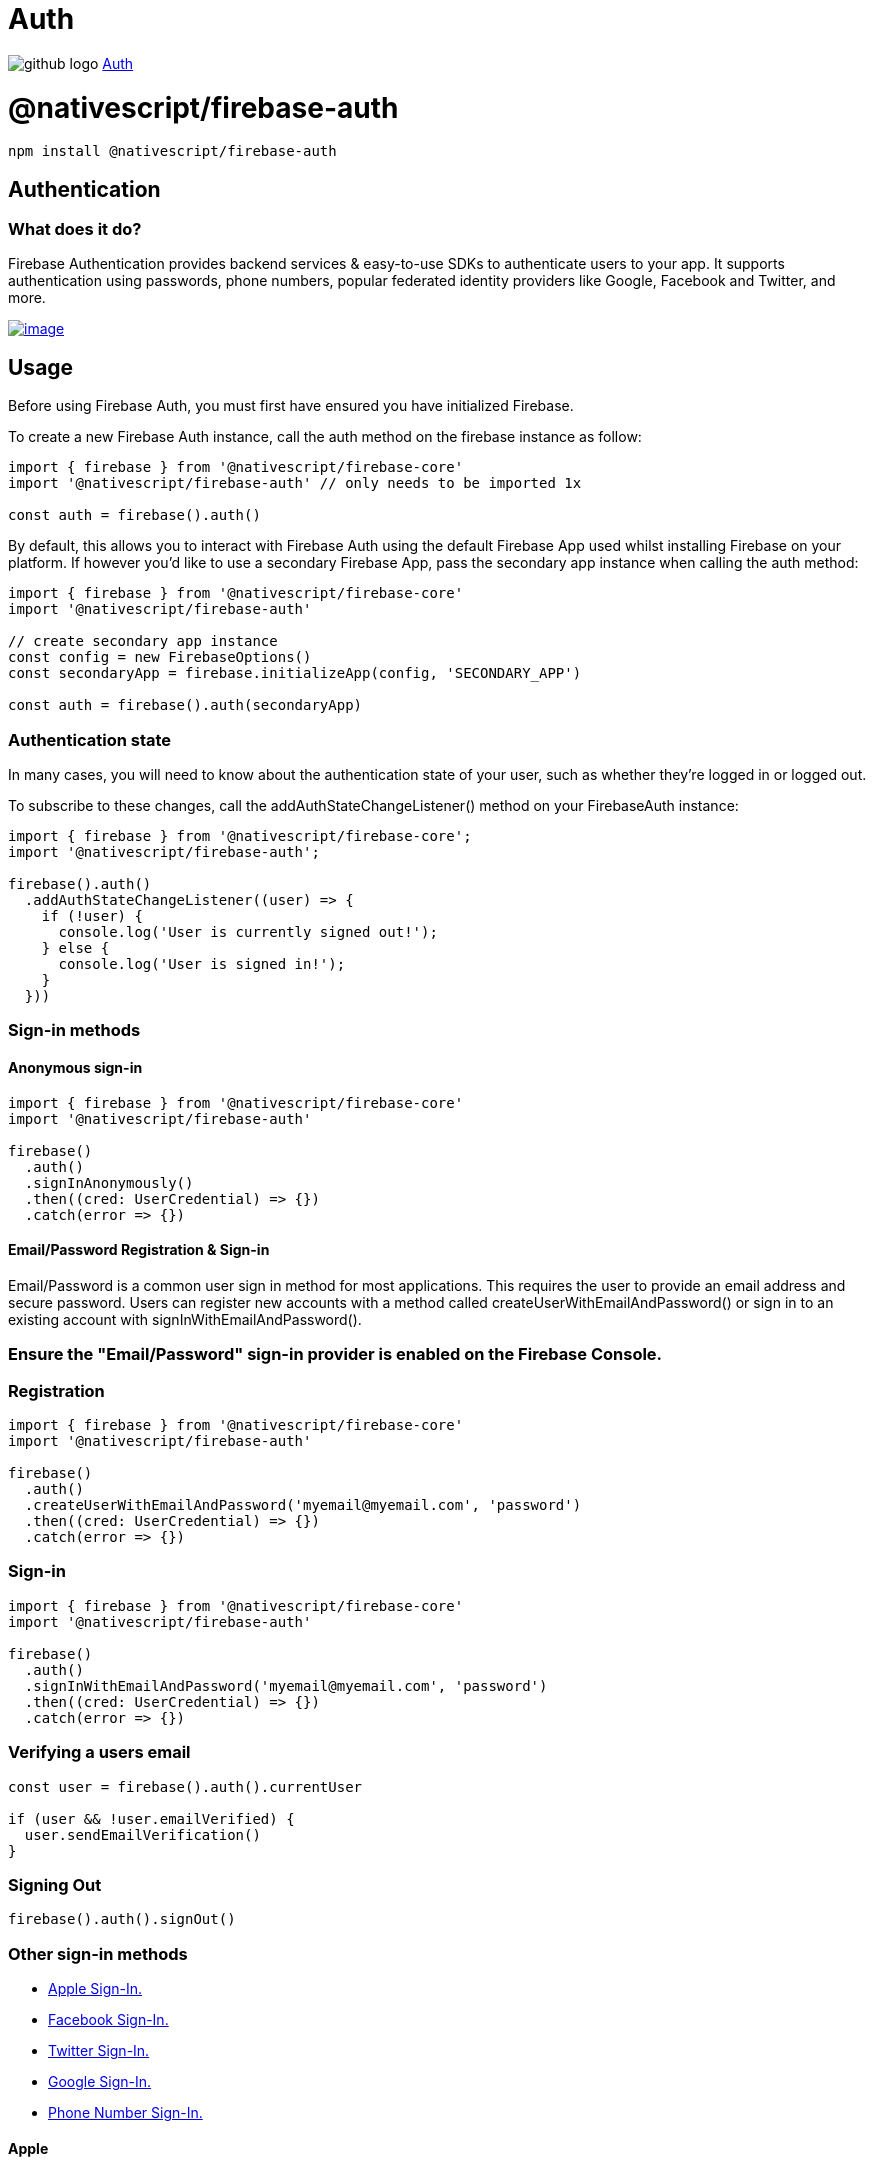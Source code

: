 = Auth
:doctype: book
:link: https://raw.githubusercontent.com/NativeScript/firebase/main/packages/firebase-auth/README.md

image:../assets/images/github/GitHub-Mark-32px.png[github logo] https://github.com/NativeScript/firebase/tree/main/packages/firebase-auth[Auth]

= @nativescript/firebase-auth

[,cli]
----
npm install @nativescript/firebase-auth
----

== Authentication

=== What does it do?

Firebase Authentication provides backend services & easy-to-use SDKs to authenticate users to your app. It supports authentication using passwords, phone numbers, popular federated identity providers like Google, Facebook and Twitter, and more.

image::https://img.youtube.com/vi/8sGY55yxicA/hqdefault.jpg[image,link=https://www.youtube.com/watch?v=8sGY55yxicA]

== Usage

Before using Firebase Auth, you must first have ensured you have initialized Firebase.

To create a new Firebase Auth instance, call the auth method on the firebase instance as follow:

[,ts]
----
import { firebase } from '@nativescript/firebase-core'
import '@nativescript/firebase-auth' // only needs to be imported 1x

const auth = firebase().auth()
----

By default, this allows you to interact with Firebase Auth using the default Firebase App used whilst installing Firebase on your platform. If however you'd like to use a secondary Firebase App, pass the secondary app instance when calling the auth method:

[,ts]
----
import { firebase } from '@nativescript/firebase-core'
import '@nativescript/firebase-auth'

// create secondary app instance
const config = new FirebaseOptions()
const secondaryApp = firebase.initializeApp(config, 'SECONDARY_APP')

const auth = firebase().auth(secondaryApp)
----

=== Authentication state

In many cases, you will need to know about the authentication state of your user, such as whether they're logged in or logged out.

To subscribe to these changes, call the addAuthStateChangeListener() method on your FirebaseAuth instance:

[,ts]
----
import { firebase } from '@nativescript/firebase-core';
import '@nativescript/firebase-auth';

firebase().auth()
  .addAuthStateChangeListener((user) => {
    if (!user) {
      console.log('User is currently signed out!');
    } else {
      console.log('User is signed in!');
    }
  }))
----

=== Sign-in methods

==== Anonymous sign-in

[,ts]
----
import { firebase } from '@nativescript/firebase-core'
import '@nativescript/firebase-auth'

firebase()
  .auth()
  .signInAnonymously()
  .then((cred: UserCredential) => {})
  .catch(error => {})
----

==== Email/Password Registration & Sign-in

Email/Password is a common user sign in method for most applications. This requires the user to provide an email address and secure password. Users can register new accounts with a method called createUserWithEmailAndPassword() or sign in to an existing account with signInWithEmailAndPassword().

=== Ensure the "Email/Password" sign-in provider is enabled on the Firebase Console.

=== Registration

[,ts]
----
import { firebase } from '@nativescript/firebase-core'
import '@nativescript/firebase-auth'

firebase()
  .auth()
  .createUserWithEmailAndPassword('myemail@myemail.com', 'password')
  .then((cred: UserCredential) => {})
  .catch(error => {})
----

=== Sign-in

[,ts]
----
import { firebase } from '@nativescript/firebase-core'
import '@nativescript/firebase-auth'

firebase()
  .auth()
  .signInWithEmailAndPassword('myemail@myemail.com', 'password')
  .then((cred: UserCredential) => {})
  .catch(error => {})
----

=== Verifying a users email

[,ts]
----
const user = firebase().auth().currentUser

if (user && !user.emailVerified) {
  user.sendEmailVerification()
}
----

=== Signing Out

[,ts]
----
firebase().auth().signOut()
----

=== Other sign-in methods

* <<Apple,Apple Sign-In.>>
* <<Facebook,Facebook Sign-In.>>
* <<Twitter,Twitter Sign-In.>>
* <<Google,Google Sign-In.>>
* <<Phone,Phone Number Sign-In.>>

==== Apple

Apple announced that any applications using 3rd party login services (such as Facebook, Twitter, Google etc) must also have an Apple Sign-In method. Apple Sign-In is not required for Android devices.

Before you begin https://firebase.google.com/docs/auth/ios/apple#configure-sign-in-with-apple[configure Sign In with Apple] and https://firebase.google.com/docs/auth/ios/apple#enable-apple-as-a-sign-in-provider[enable Apple as a sign-in provider].

Next, ensure that your app have the "Sign in with Apple" capability.

[,ts]
----
import { firebase } from '@nativescript/firebase-core'
import { AppleAuthProvider } from '@nativescript/firebase-auth'
import { SignIn, User } from '@nativescript/apple-sign-in'

signIn({
  scopes: ['EMAIL', 'FULLNAME']
})
  .then((result: User) => {
    const oauthCredential = AppleAuthProvider.credential(
      result.identityToken,
      result.nonce
    )

    firebase().auth().signInWithCredential(oauthCredential)
  })
  .catch(err => console.log('Error signing in: ' + err))
----

==== Facebook

Before getting started setup your https://developers.facebook.com/apps/[Facebook Developer App] and follow the setup process to enable Facebook Login.

Ensure the "Facebook" sign-in provider is enabled on the https://console.firebase.google.com/u/0/project/_/authentication/providers[Firebase Console]. with the Facebook App ID and Secret set.

A 3rd party library is required to both install the Facebook SDK and trigger the authentication flow.

[,ts]
----
import { firebase } from '@nativescript/firebase-core'
import { FacebookAuthProvider } from '@nativescript/firebase-auth'
import { LoginManager, AccessToken } from '@nativescript/facebook'

LoginManager.logInWithPermissions(['public_profile', 'email']).then(result => {
  // Once signed in, get the users AccesToken
  const data = await AccessToken.currentAccessToken()

  // Create a Firebase credential with the AccessToken
  const facebookCredential = FacebookAuthProvider.credential(data.tokenString)

  // Sign-in the user with the credential
  return firebase().auth().signInWithCredential(facebookCredential)
})
----

:::tip Note

Firebase will not set the User.emailVerified property to true if your user logs in with Facebook. Should your user login using a provider that verifies email (e.g. Google sign-in) then this will be set to true.

:::

==== Twitter

Ensure the "Twitter" sign-in provider is enabled on the Firebase Console with an API Key and API Secret set.

A 3rd party library is required to both install the Twitter SDK and trigger the authentication flow.

[,ts]
----
import { firebase } from '@nativescript/firebase-core'
import { TwitterAuthProvider } from '@nativescript/firebase-auth'
import { Twitter, TwitterSignIn } from '@nativescript/twitter'

Twitter.init('TWITTER_CONSUMER_KEY', 'TWITTER_CONSUMER_SECRET') // called earlier in the app

// Perform the login request
TwitterSignIn.logIn().then(data => {
  const twitterAuthCredential = TwitterAuthProvider.credential(
    data.authToken,
    data.authTokenSecret
  )

  firebase().auth().signInWithCredential(twitterAuthCredential)
})
----

==== GitHub

Ensure that you have setup an OAuth App from your GitHub Developer Settings and that the "GitHub" sign-in provider is enabled on the Firebase Console with the Client ID and Secret are set, with the callback URL set in the GitHub app.

A 3rd party library is required to both install the GitHub SDK and trigger the authentication flow.

[,ts]
----
import { firebase } from '@nativescript/firebase-core'
import { GithubAuthProvider } from '@nativescript/firebase-auth'
const githubAuthCredential = GithubAuthProvider.credential(token)

firebase().auth().signInWithCredential(githubAuthCredential)
----

==== Google

Most configuration is already setup when using Google Sign-In with Firebase, however you need to ensure your machine's SHA1 key has been configured for use with Android. You can see how to generate the key on the https://developers.google.com/android/guides/client-auth[Authenticating Your Client documentation].

[,ts]
----
import { firebase } from '@nativescript/firebase-core'
import { GoogleAuthProvider } from '@nativescript/firebase-auth'
import { GoogleSignin } from '@nativescript/google-signin'

GoogleSignin.configure() // called earlier in the app

GoogleSignin.signIn().then(user => {
  const credential = GoogleAuthProvider.credential(user.idToken, user.accessToken)

  firebase().auth().signInWithCredential(credential)
})
----

=== Phone Authentication

Phone authentication allows users to sign in to Firebase using their phone as the authenticator. An SMS message is sent to the user (using the provided phone number) containing a unique code. Once the code has been authorized, the user is able to sign into Firebase.

:::tip Note

Phone numbers that end users provide for authentication will be sent and stored by Google to improve spam and abuse prevention across Google service, including to, but not limited to Firebase. Developers should ensure they have the appropriate end-user consent prior to using the Firebase Authentication phone number sign-in service.authentication

:::

Firebase Phone Authentication is not supported in all countries. Please see their https://firebase.google.com/support/faq/#develop[FAQs] for more information.

==== Setup

Before starting with Phone Authentication, ensure you have followed these steps:

. Enable Phone as a Sign-In method in the https://console.firebase.google.com/u/0/project/_/authentication/providers[Firebase console].
. *Android*: If you haven't already set your app's SHA-1 hash in the https://console.firebase.google.com/[Firebase console], do so. See https://developers.google.com/android/guides/client-auth[Authenticating Your Client] for information about finding your app's SHA-1 hash.
. *iOS*: In Xcode, http://help.apple.com/xcode/mac/current/#/devdfd3d04a1[enable push notifications] for your project & ensure your APNs authentication key is https://firebase.google.com/docs/cloud-messaging/ios/certs[configured with Firebase Cloud Messaging (FCM)]. To view an in-depth explanation of this step, view the https://firebase.google.com/docs/auth/ios/phone-auth[Firebase iOS Phone Auth] documentation.

*Note*; Phone number sign-in is only available for use on real devices and the web. To test your authentication flow on device emulators, please see Testing.

=== Usage

==== verifyPhoneNumber

The user's phone number must be first verified and then the user can either sign-in or link their account with a PhoneAuthCredential.

[,ts]
----
import { PhoneAuthProvider } from '@nativescript/firebase-auth'
PhoneAuthProvider.provider()
  .verifyPhoneNumber('+44 7123 123 456')
  .then(verificationId => {
    // present ui to allow user to enter verificationCode
    // use the verificationCode entered by the user to create PhoneAuthCredentials
    const credential = PhoneAuthProvider.provider().credential(
      verificationId,
      verificationCode
    )
    firebase().auth().signInWithCredential(credential)
  })
----

==== Testing

Firebase provides support for locally testing phone numbers:

On the Firebase Console, select the "Phone" authentication provider and click on the "Phone numbers for testing" dropdown.
Enter a new phone number (e.g. +44 7444 555666) and a test code (e.g. 123456).
If providing a test phone number to either the verifyPhoneNumber or signInWithPhoneNumber methods, no SMS will actually be sent. You can instead provide the test code directly to the PhoneAuthProvider or with signInWithPhoneNumbers confirmation result handler.

== License

Apache License Version 2.0
